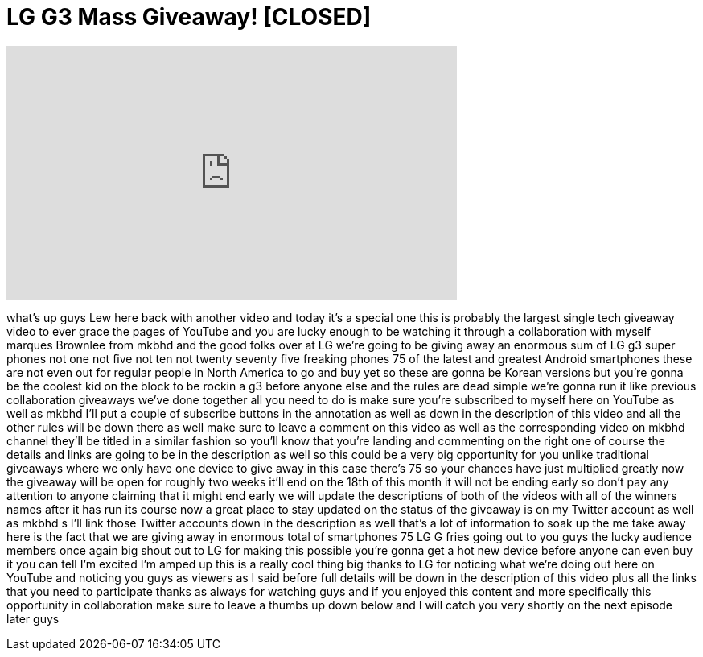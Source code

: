 = LG G3 Mass Giveaway! [CLOSED]
:published_at: 2014-07-02
:hp-alt-title: LG G3 Mass Giveaway! [CLOSED]
:hp-image: https://i.ytimg.com/vi/IjrkRZBwboM/maxresdefault.jpg


++++
<iframe width="560" height="315" src="https://www.youtube.com/embed/IjrkRZBwboM?rel=0" frameborder="0" allow="autoplay; encrypted-media" allowfullscreen></iframe>
++++

what's up guys Lew here back with
another video and today it's a special
one this is probably the largest single
tech giveaway video to ever grace the
pages of YouTube and you are lucky
enough to be watching it through a
collaboration with myself marques
Brownlee from mkbhd and the good folks
over at LG we're going to be giving away
an enormous sum of LG g3 super phones
not one not five not ten not twenty
seventy five freaking phones 75 of the
latest and greatest Android smartphones
these are not even out for regular
people in North America to go and buy
yet so these are gonna be Korean
versions but you're gonna be the coolest
kid on the block to be rockin a g3
before anyone else and the rules are
dead simple we're gonna run it like
previous collaboration giveaways we've
done together all you need to do is make
sure you're subscribed to myself here on
YouTube as well as mkbhd I'll put a
couple of subscribe buttons in the
annotation as well as down in the
description of this video and all the
other rules will be down there as well
make sure to leave a comment on this
video as well as the corresponding video
on mkbhd
channel they'll be titled in a similar
fashion so you'll know that you're
landing and commenting on the right one
of course the details and links are
going to be in the description as well
so this could be a very big opportunity
for you unlike traditional giveaways
where we only have one device to give
away in this case there's 75 so your
chances have just multiplied greatly now
the giveaway will be open for roughly
two weeks it'll end on the 18th of this
month it will not be ending early so
don't pay any attention to anyone
claiming that it might end early we will
update the descriptions of both of the
videos with all of the winners names
after it has run its course now a great
place to stay updated on the status of
the giveaway is on my Twitter account as
well as mkbhd s I'll link those Twitter
accounts down in the description as well
that's a lot of information to soak up
the me
take away here is the fact that we are
giving away in enormous total of
smartphones 75 LG G fries going out to
you guys the lucky audience members once
again big shout out to LG for making
this possible you're gonna get a hot new
device before anyone can even buy it you
can tell I'm excited I'm amped up this
is a really cool thing
big thanks to LG for noticing what we're
doing out here on YouTube and noticing
you guys as viewers as I said before
full details will be down in the
description of this video plus all the
links that you need to participate
thanks as always for watching guys and
if you enjoyed this content and more
specifically this opportunity in
collaboration make sure to leave a
thumbs up down below and I will catch
you very shortly on the next episode
later guys
